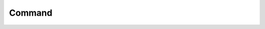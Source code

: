 Command
=======

.. doc_overview_table:: classalice_1_1command
   :column: Method

   command
   validity_rules
   execute
   log
   caption
   add_flag
   add_option
   option_value
   is_set
   store

.. doxygenclass:: alice::command
   :members:
   :protected-members:
